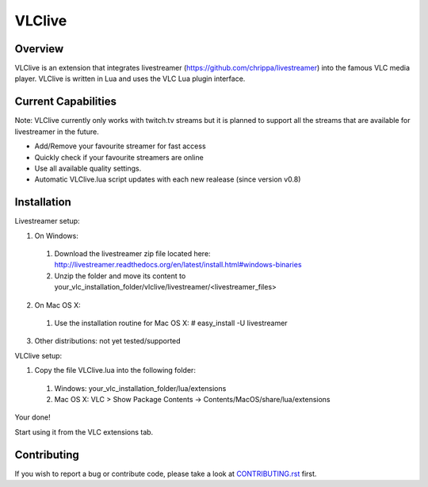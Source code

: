 VLClive
=======

Overview
--------

VLClive is an extension that integrates livestreamer (https://github.com/chrippa/livestreamer)
into the famous VLC media player.
VLClive is written in Lua and uses the VLC Lua plugin interface.

Current Capabilities
--------------------

Note: VLClive currently only works with twitch.tv streams but it is planned to support all the streams
that are available for livestreamer in the future.

- Add/Remove your favourite streamer for fast access
- Quickly check if your favourite streamers are online
- Use all available quality settings.
- Automatic VLClive.lua script updates with each new realease (since version v0.8)


Installation
------------

Livestreamer setup:

1. On Windows:

  1. Download the livestreamer zip file located here: http://livestreamer.readthedocs.org/en/latest/install.html#windows-binaries
  2. Unzip the folder and move its content to your_vlc_installation_folder/vlclive/livestreamer/<livestreamer_files>
 
2. On Mac OS X:

  1. Use the installation routine for Mac OS X: # easy_install -U livestreamer
  
3. Other distributions: not yet tested/supported

VLClive setup:

1. Copy the file VLClive.lua into the following folder:

  1. Windows: your_vlc_installation_folder/lua/extensions
  2. Mac OS X: VLC > Show Package Contents -> Contents/MacOS/share/lua/extensions

Your done! 

Start using it from the VLC extensions tab.


Contributing
------------

If you wish to report a bug or contribute code, please take a look
at `CONTRIBUTING.rst <CONTRIBUTING.rst>`_ first.
